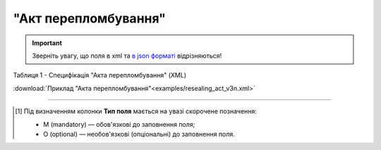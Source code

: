 ##########################################################################################################################
**"Акт перепломбування"**
##########################################################################################################################

.. https://docs.google.com/spreadsheets/d/1eiLgIFbZBOK9hXDf2pirKB88izrdOqj1vSdV3R8tvbM/edit?pli=1#gid=740795377

.. important::
   Зверніть увагу, що поля в xml та `в json форматі <https://wiki.edin.ua/uk/latest/API_ETTNv3/Methods/EveryBody/UAECMR_ACT.html>`__ відрізняються!

Таблиця 1 - Специфікація "Акта перепломбування" (XML)

.. csv-table:: 
  :file: for_csv/resealing_act_v3.csv
  :widths:  1, 5, 12, 41
  :header-rows: 1
  :stub-columns: 0

:download:`Приклад "Акта перепломбування"<examples/resealing_act_v3n.xml>`

-------------------------

.. [#] Під визначенням колонки **Тип поля** мається на увазі скорочене позначення:

   * M (mandatory) — обов'язкові до заповнення поля;
   * O (optional) — необов'язкові (опціональні) до заповнення поля.

